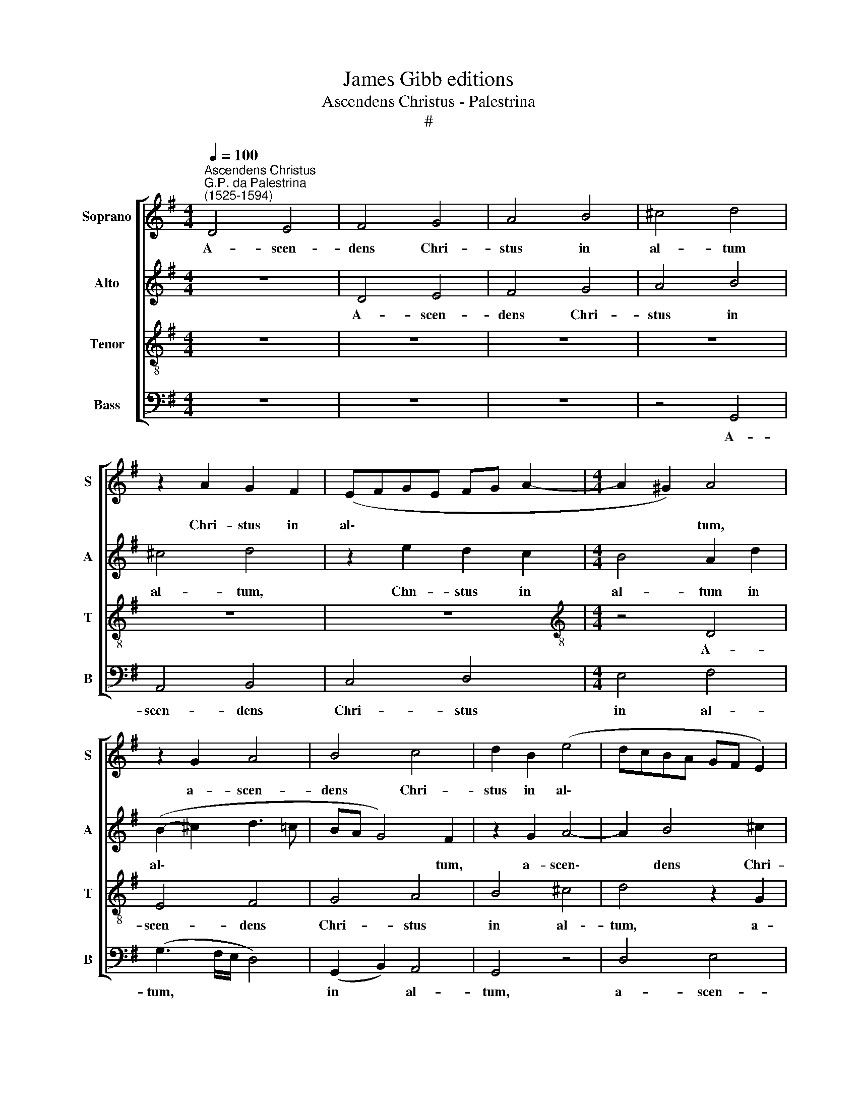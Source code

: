 X:1
T:James Gibb editions
T:Ascendens Christus - Palestrina
T:#
%%score [ 1 2 3 4 ]
L:1/8
Q:1/4=100
M:4/4
K:G
V:1 treble nm="Soprano" snm="S"
V:2 treble nm="Alto" snm="A"
V:3 treble-8 nm="Tenor" snm="T"
V:4 bass nm="Bass" snm="B"
V:1
"^Ascendens Christus""^G.P. da Palestrina\n(1525-1594)" D4 E4 | F4 G4 | A4 B4 | ^c4 d4 | %4
w: A- scen-|dens Chri-|stus in|al- tum|
 z2 A2 G2 F2 | (EFGE FG A2- |[M:4/4] A2 ^G2) A4 | z2 G2 A4 | B4 c4 | d2 B2 (e4 | dcBA GF E2) | %11
w: Chri- stus in|al\- * * * * * *|* * tum,|a- scen-|dens Chri-|stus in al\-||
 D4 z4 | z8 | z2 A2 A2 G2 | d2 e4 d2 | (d3 cBA d2- | d2 ^cB c4) | d8 | z4 z2 d2 | c2 B2 (cded | %20
w: tum,||a- scen- dens|Chri- stus in|al\- * * * *||tum.|Al-|le- lu- ja, * * *|
 cBAG FG AG/A/ | B4) z2 A2 | (Bcdc BAGF | EF G4) F2 | (G3 F E4- | E4) z2 e2 | d2 ^c2 d4- | d4 z4 | %28
w: |* al-|le\- * * * * * * *|* * * lu-|ja * *|* al-|le- lu- ja||
 z8 | G4 E2 F2 | G4 E2 E2 | F2 D2 E4 | D2 F2 (G2 FE | D2) E2 G4 | D4 z2 d2 | B2 ^c2 d4 | %36
w: |Ca- pti- vam|du- xit ca-|pti- vi- ta-|tem ca- pti\- * *|* vi- ta-|tem, ca-|pti- vam du-|
 B2 G2 A2 B2 | (c2 B4 A2) | B8 | z2 (A4 G2) | (EFGE F2) (G2- | GF D2) E4 | z2 (e4 d2 | %43
w: xit ca- pti- vi-|ta\- * *|tem.|Al\- *|le\- * * * * lu\-|* * * ja,|al\- *|
 c2 B2) (GABG | A2 B3 AGF | E2 F2) D4 | E4 z2 F2- | F2 F2 G4 | F2 G2 E2 F2 | (G3 FGA B2) | %50
w: * * le\- * * *||* * lu-|ja. De\-|* dit do-|na ho- mi- ni-|bus * * * *|
 A2 G4 E2 | (=F4 E4) | z2 A4 A2 | B2 A2 G2 (B2- | BA G4) F2 | G4 z4 | d4 (c2 Bc | dA c2) B3 (A/G/ | %58
w: ho- mi- ni-|bus, *|de- dit|do- na ho- mi\-|* * * ni-|bus.|Al- le\- * *|* * * lu- ja, *|
 A4) z2 G2 | (F2 EFGE D2) | E4 D4 | z2 d2 (c2 Bc | dA c2 B2 A2 | G4) A4 | d4 e2[Q:1/4=99] (d2- | %65
w: * al-|le\- * * * * *|lu- ja,|al- le\- * *||* lu-|ja, al- le\-|
[Q:1/4=97] d[Q:1/4=96]c[Q:1/4=95] e3[Q:1/4=93] d[Q:1/4=92] d2 | %66
w: |
[Q:1/4=90] ^c2[Q:1/4=88] d4)[Q:1/4=85] c2 |[Q:1/4=85] !fermata!d8 |] %68
w: * * lu-|ja.|
V:2
 z8 | D4 E4 | F4 G4 | A4 B4 | ^c4 d4 | z2 e2 d2 c2 |[M:4/4] B4 A2 d2 | (B2- ^c2 d3 =c | BA G4) F2 | %9
w: |A- scen-|dens Chri-|stus in|al- tum,|Chn- stus in|al- tum in|al\- * * *|* * * tum,|
 z2 G2 A4- | A2 B4 ^c2 | d2 d4 (e2- | eA e3 d d2- | d2 ^c2) (d=cBA | G4) A4 | A2 B4 G2 | A4 A4 | %17
w: a- scen\-|* dens Chri-|stus in al\-||* * tum * * *|* Chn-|stus in al-|tum. Al-|
 G2 F2 (GA BA/B/ | c2 B2 A4 | G4) z2 G2 | (ABcB AGFE | D2 G4 F2) | (E2 D2 E3 F | G4) D4 | %24
w: le- lu- ja, * * * *||* al-|le\- * * * * * * *||lu\- * * *|* ja,|
 z2 d2 c2 B2 | (cded cBAG | F2 G4 F2 | G2) d4 B2 | ^c2 d4 B2- | B2 G2 A2 B2 | (c-B B4 A2) | B4 z4 | %32
w: al- le- lu-|ja. * * * * * * *||* Ca- pti-|vam du- xit|* ca- pti- vi-|ta\- * * *|tem,|
 z4 d4 | B2 ^c2 d4 | B2 G2 A2 B2 | (G3 A B2 A2) | d8 | z4 z2 (e2- | e2 d2) (BcdB | c6 B2 | %40
w: ca-|pti- vam du-|xit ca- pti- vi-|ta\- * * *|tem.|Al\-|* * le\- * * *||
 GABG A2 B2- | BA F2 G2 A2- | A2 G2) F4 | E4 z2 (e2- | e2 d2 B2) (c2- | cB A4) ^G2 | A4 z2 A2- | %47
w: ||* * lu-|ja, al\-|* * * le\-|* * * lu-|ja. De\-|
 A2 A2 B4 | A2 B2 G2 A2 | (B3 ABc d2) | c2 B4 G2 | (A4 B3 A/B/ | cBAG F4- | F4) z4 | z4 z2 d2 | %55
w: * dit do-|na ho- mi- ni-|bus, * * * *|ho- mi- ni-|bus. * * *|||Al-|
 (c2 BcdA c2 | B2 A4 G2 | F2 E2) G4 | D2 d2 (e2 d2- | dc e3 d d2- | d2) ^c2 d4- | d4 z4 | z4 d4 | %63
w: le\- * * * * *||* * lu-|ja, al- le\- *||* lu- ja,||al-|
 (c2 BcdA c2) | B2 A2 z2 G2 | (F2 EFGF D2 | E2 F2) E4 | !fermata!F8 |] %68
w: le\- * * * * *|lu- ja, al-|le\- * * * * *|* * lu-|ja.|
V:3
 z8 | z8 | z8 | z8 | z8 | z8 |[M:4/4][K:treble-8] z4 D4 | E4 F4 | G4 A4 | B4 ^c4 | d4 z2 G2 | %11
w: ||||||A-|scen- dens|Chri- stus|in al-|tum, a-|
 A4 B4 | ^c4 d4 | e4 (d3 c | B2 c3 BAG | F2 G3 F D2) | E4 z2 A2 | (Bcdc BAGF | EF G4) F2 | G4 z4 | %20
w: scen- dens|Chn- stus|in al\- *|||tum. Al-|le\- * * * * * * *|* * * lu-|ja,|
 z8 | z4 A4 | G2 F2 (GA BA/B/ | c2 B2 A2 GF) | E2 B2 A2 G2 | (ABcd edcB | A2 G2 A4 | B4) z2 d2 | %28
w: |al-|le- lu- ja, * * * *||* al- le- lu-|ja. * * * * * * *||* Ca-|
 G2 A2 (BcdB | e6) d2 | z8 | d4 B2 ^c2 | d4 (B3 A | G2) A2 B2 B2 | (G4 F3 E/D/ | E4) D4 | %36
w: pti- vam du\- * * *|* xit,||ca- pti- vam|du- xit *|* ca- pti- vi-|ta\- * * *|* tem,|
 z2 G2 F2 G2 | (FG G4 FE | F4 G4) | E4 z4 | z2 (e4 d2) | (BcdB c3 B/A/ | B4 A4 | e8 | z4 G4 | %45
w: ca- pti- vi-|ta\- * * * *||tem.|Al\- *|le\- * * * * * *|* lu-|ja,|al-|
 A4 B2 (d2- | d2 ^cB c2) d2- | d2 d2 d4 | d4 z4 | z2 d4 d2 | e4 d2 e2 | c2 d2 e4- | e4 d4 | %53
w: le- lu- ja.|* * * * De\-|* dit do-|na,|de- dit|do- na ho-|mi- ni- bus,|* de-|
 d2 d2 B2 G2 | B2 B2 A4 | z2 G2 F2 EF | GD =F2 E4 | D2 CDEF G2- | G2) F2 G2 B2 | (A2 GABA FG) | %60
w: dit do- na ho-|mi- ni- bus.|Al- le\- * *|||* lu- ja, al-|le\- * * * * * *|
 A4 F2 F2 | (B2 A3 G B2) | A2 G2 z4 | z2 G2 (F2 EF | GD) =F2 E2 B2 | (A2 GABA FG) | A8 | %67
w: lu- ja, al-|le\- * * *|lu- ja,|al- le\- * *|* * lu- ja, al-|le\- * * * * * *|lu-|
 !fermata!A8 |] %68
w: ja.|
V:4
 z8 | z8 | z8 | z4 G,,4 | A,,4 B,,4 | C,4 D,4 |[M:4/4] E,4 F,4 | (G,3 F,/E,/ D,4) | %8
w: |||A-|scen- dens|Chri- stus|in al-|tum, * * *|
 (G,,2 B,,2) A,,4 | G,,4 z4 | D,4 E,4 | F,4 G,4 | A,4 B,4 | (A,3 G, F,2 G,2- | G,F,E,D, C,2 D,2- | %15
w: in * al-|tum,|a- scen-|dens Chri-|stus in|al\- * * *||
 D,C,B,,A,, G,,2 B,,2) | A,,8 | z8 | z4 z2 D,2 | (E,F,G,F, E,D,C,B,, | A,,4) D,4 | (B,,3 C, D,4) | %22
w: |tum.||Al-|le\- * * * * * * *|* lu-|ja, * *|
 z8 | z4 z2 D,2 | C,2 B,,2 (C,D,E,D, | C,B,, A,,3 B,, C,2 | D,2 E,2 D,4 | G,,4) G,4 | E,2 F,2 G,4 | %29
w: |al-|le- lu- ja. * * *|||* Ca-|pti- vam du-|
 (E,3 D, C,2) D,2 | E,2 E,2 C,4 | B,,2 B,,2 G,,2 A,,2 | B,,4 G,,2 B,,2 | B,,2 A,,2 G,,4- | %34
w: xit * * ca-|pti- vi- ta-|tem, ca- pti- vam|du- xit ca-|pti- vi- ta\-|
 G,,4 D,4 | z2 G,2 G,2 F,2 | G,4 D,2 G,,2 | A,,2 B,,2 C,4 | B,,2 B,,4 G,,2 | A,,4 E,4- | E,4 z4 | %41
w: * tem,|ca- pti- vam|du- xit ca-|pti- vi- ta-|tem. Al- le-|lu- ja||
 z8 | z4 z2 (A,2- | A,2 G,2) (E,F,G,E, | F,2 G,3 F,E,D, | C,2 D,2) B,,4 | A,,4 z2 D,2- | %47
w: |al\-|* * le\- * * *||* * lu-|ja. De\-|
 D,2 D,2 G,,4 | D,2 B,,2 C,2 A,,2 | G,,8 | z8 | z2 A,4 ^G,2 | A,4 D,2 D,2- | D,2 D,2 E,4 | %54
w: * dit do-|na ho- mi- ni-|bus,||de- dit|do- na, de\-|* dit do-|
 D,2 E,2 C,2 D,2 | E,4 z4 | z8 | z8 | z2 D,2 (C,2 B,,C, | D,A,, C,2) B,,4 | A,,4 z2 A,2 | %61
w: na ho- mi- ni-|bus.|||Al- le\- * *|* * * lu-|ja, al-|
 (G,2 F,G,A,E, G,2 | F,2 E,F,G,D, =F,2 | E,4) D,2 A,,2 | z2 D,2 (C,2 B,,C, | D,A,, C,2 B,,4) | %66
w: le\- * * * * *||* lu- ja,|al- le\- * *||
 A,,8 | !fermata!D,8 |] %68
w: lu-|ja.|

